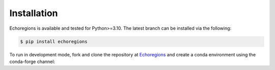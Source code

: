 Installation
============


Echoregions is available and tested for Python>=3.10. The latest branch can be installed via the following:

.. code-block:: console

   $ pip install echoregions

To run in development mode, fork and clone the repository at `Echoregions <https://github.com/OSOceanAcoustics/echoregions>`_
and create a conda environment using the conda-forge channel:

.. code-block:: console
   $ # Clone your fork
   $ git clone https://github.com/YOUR_GITHUB_USERNAME/echoregions.git

   $ # Go into the cloned repo folder
   $ cd echoregions

   $ # Add the OSOceanAcoustics repository as upstream
   $ git remote add upstream https://github.com/OSOceanAcoustics/echoregions.git

   $ # Create a conda environment using the supplied requirements files
   $ conda create -c conda-forge -n echoregions --yes python=3.12 --file requirements.txt --file requirements-dev.txt

   $ # Switch to the newly built environment
   $ conda activate echoregions

   $ # We recomment to install ipykernel in order to use with JupyterLab and IPython for development
   $ conda install -c conda-forge ipykernel

   $ # Install echoregions in editable mode (setuptools "develop mode")
   $ # the command will install all the dependencies
   $ pip install -e .
